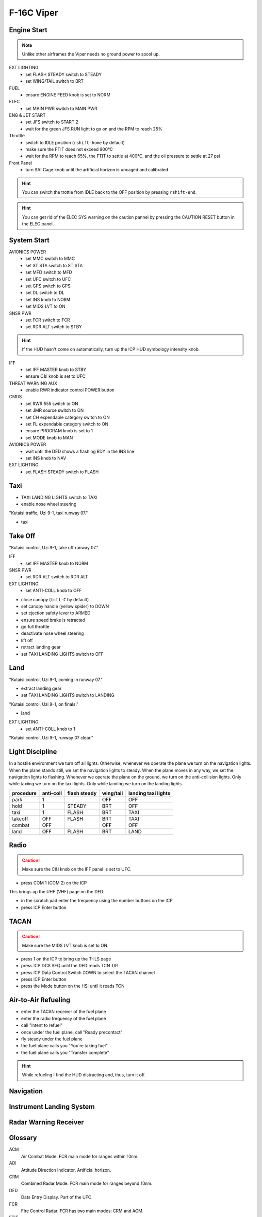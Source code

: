F-16C Viper
===========

Engine Start
------------

.. NOTE::
   Unlike other airframes the Viper needs no ground power to spool up.

EXT LIGHTING
  - set FLASH STEADY switch to STEADY
  - set WING/TAIL switch to BRT
   
FUEL
  - ensure ENGINE FEED knob is set to NORM

ELEC
  - set MAIN PWR switch to MAIN PWR
  
ENG & JET START
  - set JFS switch to START 2
  - wait for the green JFS RUN light to go on and the RPM to reach 25%

Throttle
  - switch to IDLE position (``rshift-home`` by default)
  - make sure the FTIT does not exceed 900°C
  - wait for the RPM to reach 65%, the FTIT to settle at 400°C, and the oil pressure to settle at 27 psi

Front Panel
  - turn SAI Cage knob until the artificial horizon is uncaged and calibrated

.. HINT::
   You can switch the trottle from IDLE back to the OFF position by pressing ``rshift-end``.

.. HINT::
   You can get rid of the ELEC SYS warning on the caution pannel by pressing the CAUTION RESET button in the ELEC panel.


System Start
------------

AVIONICS POWER
  - set MMC switch to MMC
  - set ST STA switch to ST STA
  - set MFD switch to MFD
  - set UFC switch to UFC
  - set GPS switch to GPS
  - set DL switch to DL
  - set INS knob to NORM
  - set MIDS LVT to ON

SNSR PWR
  - set FCR switch to FCR
  - set RDR ALT switch to STBY

.. HINT::
   If the HUD hasn't come on automatically, turn up the ICP HUD symbology intensity knob.

IFF
  - set IFF MASTER knob to STBY
  - ensure C&I knob is set to UFC

THREAT WARNING AUX
  - enable RWR indicator control POWER button

CMDS
  - set RWR 555 switch to ON
  - set JMR source switch to ON
  - set CH expendable category switch to ON
  - set FL expendable category switch to ON
  - ensure PROGRAM knob is set to 1
  - set MODE knob to MAN

AVIONICS POWER
  - wait until the DED shows a flashing RDY in the INS line
  - set INS knob to NAV

EXT LIGHTING
  - set FLASH STEADY switch to FLASH


Taxi
----

- TAXI LANDING LIGHTS switch to TAXI
- enable nose wheel steering

"Kutaisi traffic, Uzi 9-1, taxi runway 07."

- taxi

Take Off
--------

"Kutaisi control, Uzi 9-1, take off runway 07."

IFF
  - set IFF MASTER knob to NORM

SNSR PWR
  - set RDR ALT switch to RDR ALT

EXT LIGHTING
  - set ANTI-COLL knob to OFF

- close canopy (``lctl-C`` by default)
- set canopy handle (yellow spider) to DOWN
- set ejection safety lever to ARMED

- ensure speed brake is retracted
- go full throttle
- deactivate nose wheel steering
- lift off
- retract landing gear
- set TAXI LANDING LIGHTS switch to OFF

Land
----

"Kutaisi control, Uzi 9-1, coming in runway 07."

- extract landing gear
- set TAXI LANDING LIGHTS switch to LANDING

"Kutaisi control, Uzi 9-1, on finals."

- land

EXT LIGHTING
  - set ANTI-COLL knob to 1

"Kutaisi control, Uzi 9-1, runway 07 clear."


Light Discipline
----------------
In a hostile environment we turn off all lights. Otherwise, whenever we operate the plane we turn on the navigation lights. When the plane stands still, we set the navigation lights to steady. When the plane moves in any way, we set the navigation lights to flashing. Whenever we operate the plane on the ground, we turn on the anti-collision lights. Only while taxiing we turn on the taxi lights. Only while landing we turn on the landing lights.

========= ========= ============ ========= ===================
procedure anti-coll flash steady wing/tail landing taxi lights
========= ========= ============ ========= ===================
park      1                      OFF       OFF
hold      1         STEADY       BRT       OFF
taxi      1         FLASH        BRT       TAXI
takeoff   OFF       FLASH        BRT       TAXI
combat    OFF                    OFF       OFF
land      OFF       FLASH        BRT       LAND
========= ========= ============ ========= ===================

.. image:: img/light_discipline.png
   :width: 602
   :height: 801
   :alt: light discipline state graph


Radio
-----

.. CAUTION::
   Make sure the C&I knob on the IFF panel is set to UFC.

- press COM 1 (COM 2) on the ICP

This brings up the UHF (VHF) page on the DED.

- in the scratch pad enter the frequency using the number buttons on the ICP
- press ICP Enter button

TACAN
-----

.. CAUTION::
   Make sure the MIDS LVT knob is set to ON.

- press 1 on the ICP to bring up the T-ILS page
- press ICP DCS SEQ until the DED reads TCN T/R
- press ICP Data Control Switch DOWN to select the TACAN channel
- press ICP Enter button
- press the Mode button on the HSI until it reads TCN

Air-to-Air Refueling
--------------------

- enter the TACAN receiver of the fuel plane
- enter the radio frequency of the fuel plane
- call "Intent to refuel"
- once under the fuel plane, call "Ready precontact"
- fly steady under the fuel plane
- the fuel plane calls you "You're taking fuel"
- the fuel plane calls you "Transfer complete"

.. HINT::
   While refueling I find the HUD distracting and, thus, turn it off.

Navigation
----------

Instrument Landing System
-------------------------


Radar Warning Receiver
----------------------

Glossary
--------

ACM
  Air Combat Mode. FCR main mode for ranges within 10nm.

ADI
  Attitude Direction Indicator. Artificial horizon.

CRM
  Combined Radar Mode. FCR main mode for ranges beyond 10nm.

DED
  Data Entry Display. Part of the UFC.

FCR
  Fire Control Radar. FCR has two main modes: CRM and ACM.

FTIT
  Fan Turbine Inlet Temperature.

HMCS
  Helmet Mounted Cueing System.

HSI
  Horizontal Situation Indicator.

HUD
  Heads-Up Display. Part of the UFC.

ICP
  Integrated Control Panel. Part of the UFC.

ILS
  Instrument Landing System.

MFD
  Multi-Function Display.

PFLD
  Pilot Fault List Display.

RPM
  Rotations Per Minute.

RWR
  Radar Warning Receiver.

RWS
  Range-While-Search. Radar mode of operation under CRM.

SAM
  Situational Awareness Mode.
  
SOI
  Sensor Of Interest.

STT
  Single Target Track.

TWS
  Track-While-Scan. Radar mode of operation under CRM.
  
UFC
  Up-Front Control. The UFC comprises the ICP, DED, and HUD.

